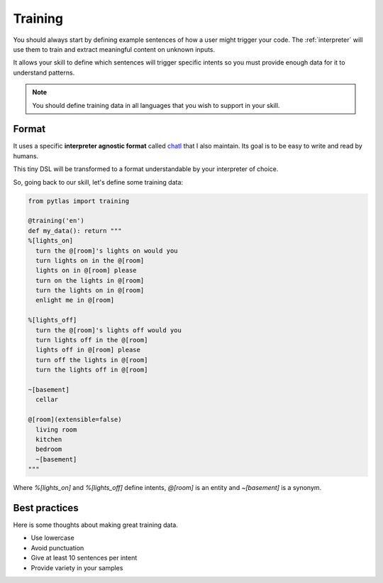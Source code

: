 .. _training:

Training
========

You should always start by defining example sentences of how a user might trigger your code. The :ref:`interpreter` will use them to train and extract meaningful content on unknown inputs.

It allows your skill to define which sentences will trigger specific intents so you must provide enough data for it to understand patterns.

.. note::

  You should define training data in all languages that you wish to support in your skill.

Format
------

It uses a specific **interpreter agnostic format** called `chatl <https://github.com/atlassistant/chatl>`_ that I also maintain. Its goal is to be easy to write and read by humans.

This tiny DSL will be transformed to a format understandable by your interpreter of choice.

So, going back to our skill, let's define some training data:

.. code-block:: python

  from pytlas import training

  @training('en')
  def my_data(): return """
  %[lights_on]
    turn the @[room]'s lights on would you
    turn lights on in the @[room]
    lights on in @[room] please
    turn on the lights in @[room]
    turn the lights on in @[room]
    enlight me in @[room]

  %[lights_off]
    turn the @[room]'s lights off would you
    turn lights off in the @[room]
    lights off in @[room] please
    turn off the lights in @[room]
    turn the lights off in @[room]

  ~[basement]
    cellar

  @[room](extensible=false)
    living room
    kitchen
    bedroom
    ~[basement]
  """

Where `%[lights_on]` and `%[lights_off]` define intents, `@[room]` is an entity and `~[basement]` is a synonym.

Best practices
--------------

Here is some thoughts about making great training data.

* Use lowercase
* Avoid punctuation
* Give at least 10 sentences per intent
* Provide variety in your samples
